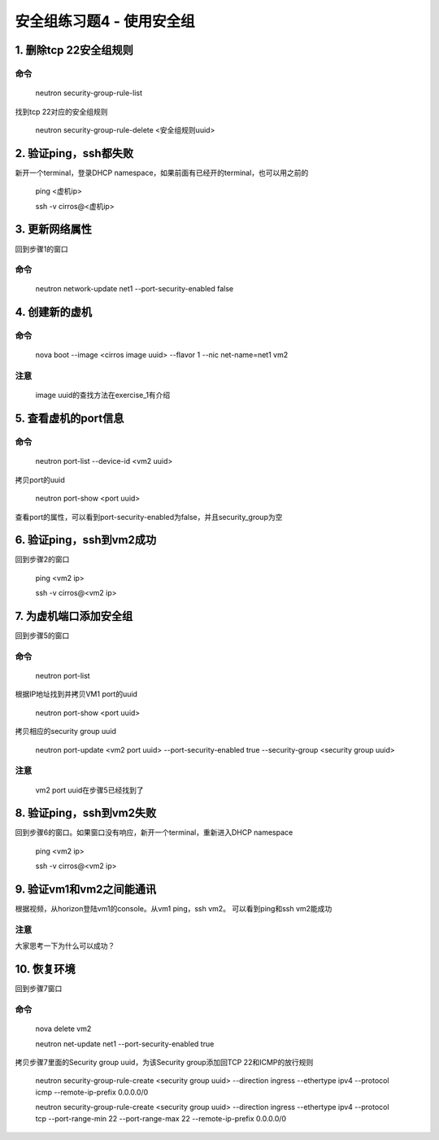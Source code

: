 ==========================
安全组练习题4 - 使用安全组
==========================

1. 删除tcp 22安全组规则
=======================

命令
----

    neutron security-group-rule-list

找到tcp 22对应的安全组规则

    neutron security-group-rule-delete <安全组规则uuid>

2. 验证ping，ssh都失败
======================

新开一个terminal，登录DHCP namespace，如果前面有已经开的terminal，也可以用之前的

    ping <虚机ip>

    ssh -v cirros@<虚机ip>

3. 更新网络属性
===============

回到步骤1的窗口

命令
----

    neutron network-update net1 --port-security-enabled false

4. 创建新的虚机
===============

命令
----

    nova boot --image <cirros image uuid> --flavor 1 --nic net-name=net1 vm2

注意
----

    image uuid的查找方法在exercise_1有介绍

5. 查看虚机的port信息
=====================

命令
----

    neutron port-list --device-id <vm2 uuid>

拷贝port的uuid

    neutron port-show <port uuid>

查看port的属性，可以看到port-security-enabled为false，并且security_group为空

6. 验证ping，ssh到vm2成功
=========================

回到步骤2的窗口

    ping <vm2 ip>

    ssh -v cirros@<vm2 ip>

7. 为虚机端口添加安全组
=======================

回到步骤5的窗口

命令
----

    neutron port-list

根据IP地址找到并拷贝VM1 port的uuid

    neutron port-show <port uuid>

拷贝相应的security group uuid

    neutron port-update <vm2 port uuid> --port-security-enabled true --security-group <security group uuid>

注意
----

    vm2 port uuid在步骤5已经找到了

8. 验证ping，ssh到vm2失败
=========================

回到步骤6的窗口。如果窗口没有响应，新开一个terminal，重新进入DHCP namespace

    ping <vm2 ip>

    ssh -v cirros@<vm2 ip>

9. 验证vm1和vm2之间能通讯
=========================

根据视频，从horizon登陆vm1的console。从vm1 ping，ssh vm2。
可以看到ping和ssh vm2能成功

注意
----

大家思考一下为什么可以成功？

10. 恢复环境
===========

回到步骤7窗口

命令
----

    nova delete vm2

    neutron net-update net1 --port-security-enabled true

拷贝步骤7里面的Security group uuid，为该Security group添加回TCP 22和ICMP的放行规则

    neutron security-group-rule-create <security group uuid> --direction ingress --ethertype ipv4 --protocol icmp --remote-ip-prefix 0.0.0.0/0

    neutron security-group-rule-create <security group uuid> --direction ingress --ethertype ipv4 --protocol tcp --port-range-min 22 --port-range-max 22 --remote-ip-prefix 0.0.0.0/0
